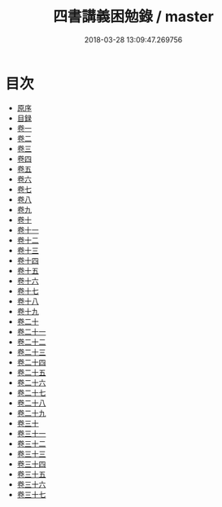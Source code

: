 #+TITLE: 四書講義困勉錄 / master
#+DATE: 2018-03-28 13:09:47.269756
* 目次
 - [[file:KR1h0057_001.txt::001-1a][原序]]
 - [[file:KR1h0057_001.txt::001-3b][目録]]
 - [[file:KR1h0057_002.txt::002-1a][卷一]]
 - [[file:KR1h0057_003.txt::003-1a][卷二]]
 - [[file:KR1h0057_004.txt::004-1a][卷三]]
 - [[file:KR1h0057_005.txt::005-1a][卷四]]
 - [[file:KR1h0057_006.txt::006-1a][卷五]]
 - [[file:KR1h0057_007.txt::007-1a][卷六]]
 - [[file:KR1h0057_008.txt::008-1a][卷七]]
 - [[file:KR1h0057_009.txt::009-1a][卷八]]
 - [[file:KR1h0057_010.txt::010-1a][卷九]]
 - [[file:KR1h0057_011.txt::011-1a][卷十]]
 - [[file:KR1h0057_012.txt::012-1a][卷十一]]
 - [[file:KR1h0057_013.txt::013-1a][卷十二]]
 - [[file:KR1h0057_014.txt::014-1a][卷十三]]
 - [[file:KR1h0057_015.txt::015-1a][卷十四]]
 - [[file:KR1h0057_016.txt::016-1a][卷十五]]
 - [[file:KR1h0057_017.txt::017-1a][卷十六]]
 - [[file:KR1h0057_018.txt::018-1a][卷十七]]
 - [[file:KR1h0057_019.txt::019-1a][卷十八]]
 - [[file:KR1h0057_020.txt::020-1a][卷十九]]
 - [[file:KR1h0057_021.txt::021-1a][卷二十]]
 - [[file:KR1h0057_022.txt::022-1a][卷二十一]]
 - [[file:KR1h0057_023.txt::023-1a][卷二十二]]
 - [[file:KR1h0057_024.txt::024-1a][卷二十三]]
 - [[file:KR1h0057_025.txt::025-1a][卷二十四]]
 - [[file:KR1h0057_026.txt::026-1a][卷二十五]]
 - [[file:KR1h0057_027.txt::027-1a][卷二十六]]
 - [[file:KR1h0057_028.txt::028-1a][卷二十七]]
 - [[file:KR1h0057_029.txt::029-1a][卷二十八]]
 - [[file:KR1h0057_030.txt::030-1a][卷二十九]]
 - [[file:KR1h0057_031.txt::031-1a][卷三十]]
 - [[file:KR1h0057_032.txt::032-1a][卷三十一]]
 - [[file:KR1h0057_033.txt::033-1a][卷三十二]]
 - [[file:KR1h0057_034.txt::034-1a][卷三十三]]
 - [[file:KR1h0057_035.txt::035-1a][卷三十四]]
 - [[file:KR1h0057_036.txt::036-1a][卷三十五]]
 - [[file:KR1h0057_037.txt::037-1a][卷三十六]]
 - [[file:KR1h0057_038.txt::038-1a][卷三十七]]
